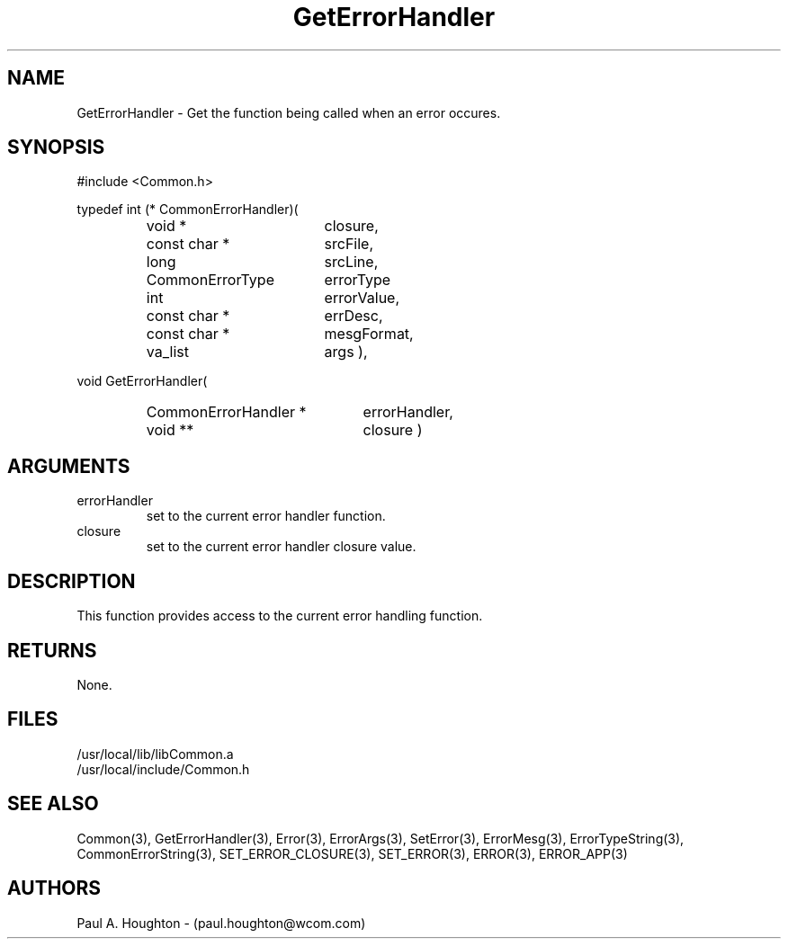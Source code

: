 .\"
.\" File:	GetErrorHandler.3
.\" Project:	Common
.\" Desc:        
.\"
.\"     Man page for GetErrorHandler() Ver: 2.1
.\"
.\" Author:      Paul A. Houghton - (paul.houghton@wcom.com)
.\" Created:     04/29/97 05:18
.\"
.\" Revision History: (See end of file for Revision Log)
.\"
.\"  Last Mod By:    $Author$
.\"  Last Mod:	    $Date$
.\"  Version:	    $Revision$
.\"
.\" $Id$
.\"
.TH GetErrorHandler 3  "04/29/97 05:18 (Common)"
.SH NAME
GetErrorHandler \- Get the function being called when an error occures.
.SH SYNOPSIS
#include <Common.h>
.LP
typedef int
(* CommonErrorHandler)(
.PD 0
.RS
.TP 18
void *
closure,
.TP 18
const char *
srcFile,
.TP 18
long
srcLine,
.TP 18
CommonErrorType
errorType
.TP 18
int
errorValue,
.TP 18
const char *
errDesc,
.TP 18
const char *
mesgFormat,
.TP 18
va_list
args ),
.RE
.PD
.LP
void GetErrorHandler(
.PD 0
.RS
.TP 22
CommonErrorHandler *
errorHandler,
.TP 22
void **
closure )
.RE
.PD
.SH ARGUMENTS
.TP
errorHandler
set to the current error handler function.
.TP
closure
set to the current error handler closure value.
.SH DESCRIPTION
This function provides access to the current error handling function.
.SH RETURNS
None.
.SH FILES
.nf
/usr/local/lib/libCommon.a
/usr/local/include/Common.h
.fn
.SH "SEE ALSO"
Common(3), GetErrorHandler(3), Error(3), ErrorArgs(3), SetError(3),
ErrorMesg(3), ErrorTypeString(3), CommonErrorString(3),
SET_ERROR_CLOSURE(3), SET_ERROR(3), ERROR(3), ERROR_APP(3)
.SH AUTHORS
Paul A. Houghton - (paul.houghton@wcom.com)

.\"
.\" $Log$
.\"
